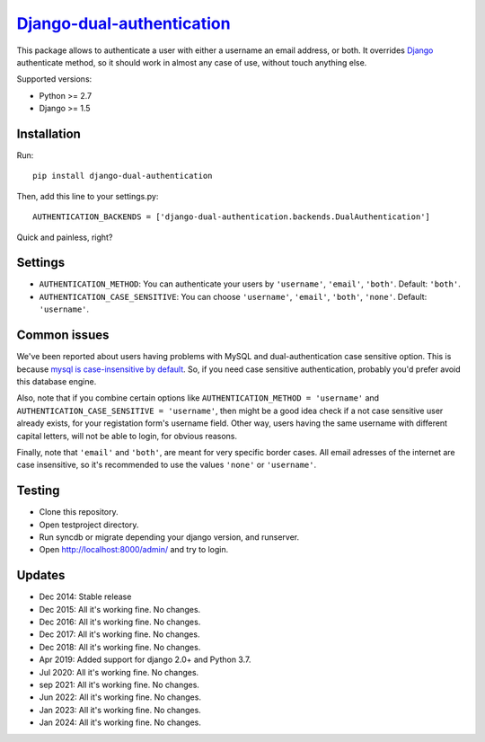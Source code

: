 `Django-dual-authentication <https://github.com/Zeioth/django-dual-authentication/>`__
==========================
    
.. image:: https://img.shields.io/pypi/v/django-dual-authentication.svg
    :target:  https://pypi.python.org/pypi/django-dual-authentication/

.. image:: https://img.shields.io/badge/license-MIT-blue.svg
    :target:  https://github.com/Zeioth/django-dual-authentication/blob/master/LICENSE

This package allows to authenticate a user with either a username an
email address, or both. It overrides
`Django <https://www.djangoproject.com/>`__ authenticate method, so it
should work in almost any case of use, without touch anything else.

Supported versions:

-  Python >= 2.7
-  Django >= 1.5

Installation
------------

Run::

    pip install django-dual-authentication

Then, add this line to your settings.py::

    AUTHENTICATION_BACKENDS = ['django-dual-authentication.backends.DualAuthentication']

Quick and painless, right?

Settings
--------

-  ``AUTHENTICATION_METHOD``: You can authenticate your users by
   ``'username'``, ``'email'``, ``'both'``. Default: ``'both'``.
-  ``AUTHENTICATION_CASE_SENSITIVE``: You can choose ``'username'``,
   ``'email'``, ``'both'``, ``'none'``. Default: ``'username'``.

Common issues
-------------

We've been reported about users having problems with MySQL and
dual-authentication case sensitive option. This is because `mysql is
case-insensitive by
default <https://docs.djangoproject.com/en/1.7/ref/databases/#collation-settings>`__.
So, if you need case sensitive authentication, probably you'd prefer
avoid this database engine.

Also, note that if you combine certain options like
``AUTHENTICATION_METHOD = 'username'`` and
``AUTHENTICATION_CASE_SENSITIVE = 'username'``, then might be a good
idea check if a not case sensitive user already exists, for your
registation form's username field. Other way, users having the same
username with different capital letters, will not be able to login, for
obvious reasons.

Finally, note that ``'email'`` and ``'both'``, are meant for very specific border cases. All email adresses of the internet are case insensitive, so it's recommended to use the values ``'none'`` or ``'username'``.

Testing
-------

-  Clone this repository.
-  Open testproject directory.
-  Run syncdb or migrate depending your django version, and runserver.
-  Open http://localhost:8000/admin/ and try to login.

Updates
-----------

-  Dec 2014: Stable release
-  Dec 2015: All it's working fine. No changes.
-  Dec 2016: All it's working fine. No changes.
-  Dec 2017: All it's working fine. No changes.
-  Dec 2018: All it's working fine. No changes.
-  Apr 2019: Added support for django 2.0+ and Python 3.7.
-  Jul 2020: All it's working fine. No changes.
-  sep 2021: All it's working fine. No changes.
-  Jun 2022: All it's working fine. No changes.
-  Jan 2023: All it's working fine. No changes.
-  Jan 2024: All it's working fine. No changes.
